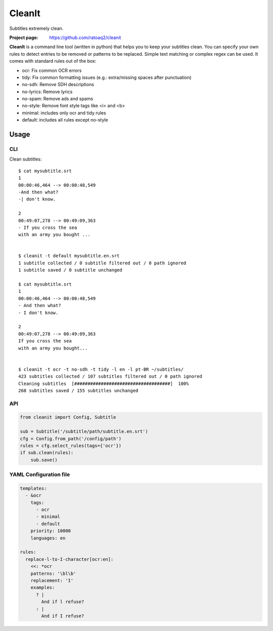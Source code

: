 CleanIt
==========
Subtitles extremely clean.

.. image:: https://img.shields.io/pypi/v/cleanit.svg
    :target: https://pypi.python.org/pypi/cleanit
    :alt: Latest Version

.. image:: https://travis-ci.org/ratoaq2/cleanit.svg?branch=master
   :target: https://travis-ci.org/ratoaq2/cleanit
   :alt: Travis CI build status

.. image:: https://img.shields.io/github/license/ratoaq2/cleanit.svg
   :target: https://github.com/ratoaq2/cleanit/blob/master/LICENSE
   :alt: License

:Project page: https://github.com/ratoaq2/cleanit

**CleanIt** is a command line tool (written in python) that helps you to keep your subtitles clean.
You can specify your own rules to detect entries to be removed or patterns to be replaced.
Simple text matching or complex regex can be used.
It comes with standard rules out of the box:

* ocr: Fix common OCR errors
* tidy: Fix common formatting issues (e.g.: extra/missing spaces after punctuation)
* no-sdh: Remove SDH descriptions
* no-lyrics: Remove lyrics
* no-spam: Remove ads and spams
* no-style: Remove font style tags like <i> and <b>
* minimal: includes only ocr and tidy rules
* default: includes all rules except no-style

Usage
-----
CLI
^^^
Clean subtitles::

    $ cat mysubtitle.srt
    1
    00:00:46,464 --> 00:00:48,549
    -And then what?
    -| don't know.

    2
    00:49:07,278 --> 00:49:09,363
    - If you cross the sea
    with an army you bought ...


    $ cleanit -t default mysubtitle.en.srt
    1 subtitle collected / 0 subtitle filtered out / 0 path ignored
    1 subtitle saved / 0 subtitle unchanged

    $ cat mysubtitle.srt
    1
    00:00:46,464 --> 00:00:48,549
    - And then what?
    - I don't know.

    2
    00:49:07,278 --> 00:49:09,363
    If you cross the sea
    with an army you bought...


    $ cleanit -t ocr -t no-sdh -t tidy -l en -l pt-BR ~/subtitles/
    423 subtitles collected / 107 subtitles filtered out / 0 path ignored
    Cleaning subtitles  [####################################]  100%
    268 subtitles saved / 155 subtitles unchanged


API
^^^
.. code:: python

    from cleanit import Config, Subtitle

    sub = Subtitle('/subtitle/path/subtitle.en.srt')
    cfg = Config.from_path('/config/path')
    rules = cfg.select_rules(tags={'ocr'})
    if sub.clean(rules):
        sub.save()


YAML Configuration file
^^^^^^^^^^^^^^^^^^^^^^^

.. code:: yaml

    templates:
      - &ocr
        tags:
          - ocr
          - minimal
          - default
        priority: 10000
        languages: en

    rules:
      replace-l-to-I-character[ocr:en]:
        <<: *ocr
        patterns: '\bl\b'
        replacement: 'I'
        examples:
          ? |
            And if l refuse?
          : |
            And if I refuse?
